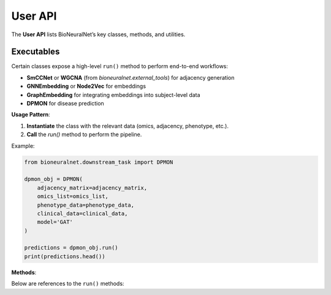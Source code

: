 User API
========

The **User API** lists BioNeuralNet’s key classes, methods, and utilities.

.. autosummary::
   :toctree: _autosummary
   :recursive:

   bioneuralnet.external_tools
   bioneuralnet.network_embedding
   bioneuralnet.downstream_task
   bioneuralnet.subject_representation
   bioneuralnet.utils

Executables
-----------

Certain classes expose a high-level ``run()`` method to perform end-to-end workflows:

- **SmCCNet** or **WGCNA** (from `bioneuralnet.external_tools`) for adjacency generation
- **GNNEmbedding** or **Node2Vec** for embeddings
- **GraphEmbedding** for integrating embeddings into subject-level data
- **DPMON** for disease prediction

**Usage Pattern**:

1. **Instantiate** the class with the relevant data (omics, adjacency, phenotype, etc.).
2. **Call** the `run()` method to perform the pipeline.

Example:

.. code-block:: python

   from bioneuralnet.downstream_task import DPMON

   dpmon_obj = DPMON(
       adjacency_matrix=adjacency_matrix,
       omics_list=omics_list,
       phenotype_data=phenotype_data,
       clinical_data=clinical_data,
       model='GAT'
   )

   predictions = dpmon_obj.run()
   print(predictions.head())

**Methods**:

Below are references to the ``run()`` methods:

.. automethod:: bioneuralnet.external_tools.smccnet.SmCCNet.run
   :no-index:

.. automethod:: bioneuralnet.network_embedding.gnn_embedding.GNNEmbedding.run
   :no-index:

.. automethod:: bioneuralnet.subject_representation.GraphEmbedding.run
   :no-index:

.. automethod:: bioneuralnet.downstream_task.DPMON.run
   :no-index:
